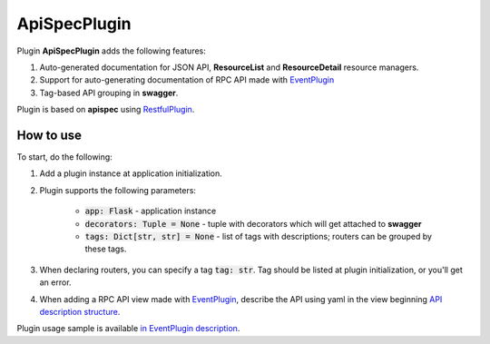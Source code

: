 ApiSpecPlugin
-------------

Plugin **ApiSpecPlugin** adds the following features:

1. Auto-generated documentation for JSON API, **ResourceList** and **ResourceDetail** resource managers.
2. Support for auto-generating documentation of RPC API made with `EventPlugin <docs/event_plugin.rst>`_
3. Tag-based API grouping in **swagger**.

Plugin is based on **apispec** using `RestfulPlugin <docs/restful_plugin.rst>`_.

How to use
~~~~~~~~~~
To start, do the following:

1. Add a plugin instance at application initialization.
2. Plugin supports the following parameters:

    * :code:`app: Flask` - application instance
    * :code:`decorators: Tuple = None` - tuple with decorators which will get attached to **swagger**
    * :code:`tags: Dict[str, str] = None` - list of tags with descriptions; routers can be grouped by these tags.

3. When declaring routers, you can specify a tag :code:`tag: str`. Tag should be listed at plugin initialization, or you'll get an error.
4. When adding a RPC API view made with `EventPlugin <docs/event_plugin.rst>`_, describe the API using yaml in the view beginning
   `API description structure <https://swagger.io/docs/specification/data-models/>`_.

Plugin usage sample is available `in EventPlugin description <docs/event_plugin.rst>`_.
